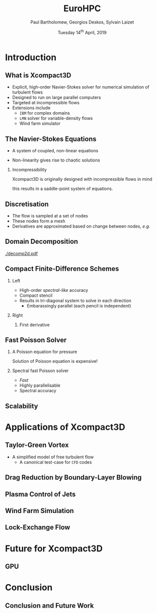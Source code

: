 #+TITLE: EuroHPC
#+AUTHOR: Paul Bartholomew, Georgios Deskos, Sylvain Laizet
#+DATE: Tuesday 14^{th} April, 2019

#+OPTIONS: toc:t
#+OPTIONS: H:2

#+STARTUP: beamer
#+LATEX_CLASS: beamer

#+LATEX_HEADER: \usecolortheme{Imperial}
#+LATEX_HEADER: \usepackage{booktabs}
#+LATEX_HEADER: \usepackage{caption}
#+LATEX_HEADER: \usepackage{subcaption}
#+LATEX_HEADER: \usepackage{amsfonts}
#+LATEX_HEADER: \usepackage{epstopdf}

# Use UK date format
#+LATEX_HEADER: \usepackage{datetime}
#+LATEX_HEADER: \let\dateUKenglish\relax
#+LATEX_HEADER: \newdateformat{dateUKenglish}{\THEDAY~\monthname[\THEMONTH] \THEYEAR}

# Imperial College Logo, not to be changed!
#+LATEX_HEADER: \institute{\includegraphics[height=0.7cm]{Imperial_1_Pantone_solid.eps}}

# # To repeat TOC at each section
# #+LATEX_HEADER: \AtBeginSection[]{\begin{frame}<beamer>\frametitle{\insertsection}\tableofcontents[currentsection]\end{frame}}

* Introduction

** What is Xcompact3D

- Explicit, high-order Navier-Stokes solver for numerical simulation of turbulent flows
- Designed to run on large parallel computers
- Targeted at incompressible flows
- Extensions include
  - =IBM= for complex domains
  - =LMN= solver for variable-density flows
  - Wind farm simulator

** The Navier-Stokes Equations

- A system of coupled, non-linear equations
\begin{align*}
  \frac{\partial \rho \boldsymbol{u}}{\partial t} + \boldsymbol{\nabla} \cdot \rho \boldsymbol{u}
  \boldsymbol{u} &= -\boldsymbol{\nabla} p + \boldsymbol{\nabla} \cdot \boldsymbol{\tau} + \rho
                     \boldsymbol{g} \\
  \frac{\partial \rho}{\partial t} + \boldsymbol{\nabla} \cdot \rho \boldsymbol{u} &= 0
\end{align*}

- Non-linearity gives rise to chaotic solutions

*** Incompressibility

Xcompact3D is originally designed with incompressible flows in mind
\begin{equation*}
  \boldsymbol{\nabla} \cdot \boldsymbol{u} = 0
\end{equation*}
this results in a saddle-point system of equations.

** Discretisation

- The flow is sampled at a set of nodes
- These nodes form a mesh
- Derivatives are approximated based on change between nodes, /e.g./
\begin{equation*}
  \left. \frac{\partial \phi}{\partial x} \right|_i \approx \frac{\phi_{i+1} - \phi_{i - 1}}{2
    \Delta x} + \mathcal{O} \left( {\Delta x}^2 \right)
\end{equation*}

** Domain Decomposition

#+ATTR_LATEX: :options :width 0.7\columnwidth
#+CAPTION: Domain decomposition provided by the =decomp2d= library, colours indicate =MPI= ranks
[[./decomp2d.pdf]]

** Compact Finite-Difference Schemes

*** Left
:PROPERTIES:
:BEAMER_COL: 0.5
:END:

- High-order /spectral-like/ accuracy
- Compact stencil
- Results in tri-diagonal system to solve in each direction
  - Embarassingly parallel (each pencil is independent)

*** Right
:PROPERTIES:
:BEAMER_COL: 0.5
:END:

**** First derivative

\begin{equation*}
  \begin{split}
    \alpha \left. \frac{\partial \phi}{\partial x} \right|_{i - 1} &+ \left. \frac{\partial
        \phi}{\partial x} \right|_i + \alpha \left. \frac{\partial \phi}{\partial x} \right|_{i + 1}
    \\
    =&\ a \frac{\phi_{i + 1} - \phi_{i - 1}}{2 \Delta x} \\
    &+ b \frac{\phi_{i + 2} - \phi_{i - 2}}{4 \Delta x} \\
    &+ c \frac{\phi_{i + 3} - \phi_{i - 3}}{9 \Delta x} \\
  \end{split}
\end{equation*}

** Fast Poisson Solver

*** A Poisson equation for pressure
\begin{align*}
  {\boldsymbol{u}}^{\star} &= {\boldsymbol{u}}^0 + {\Delta t} \boldsymbol{\nabla} \cdot \left(
                             \boldsymbol{\tau} - \boldsymbol{u} \boldsymbol{u} \right) \\
  \boldsymbol{\nabla} \cdot \boldsymbol{u} = 0 &\Rightarrow {\boldsymbol{\nabla}}^2 p =
                                                 \frac{1}{\Delta t} \boldsymbol{\nabla} \cdot
                                                 {\boldsymbol{u}}^{\star}
\end{align*}
Solution of Poisson equation is expensive!

*** Spectral fast Poisson solver

- /Fast/
- Highly parallelisable
- Spectral accuracy

** Scalability

* Applications of Xcompact3D

** Taylor-Green Vortex

- A simplified model of free turbulent flow
  - A canonical test-case for =CFD= codes

** Drag Reduction by Boundary-Layer Blowing

** Plasma Control of Jets

** Wind Farm Simulation

** Lock-Exchange Flow

* Future for Xcompact3D

** GPU

* Conclusion

** Conclusion and Future Work
